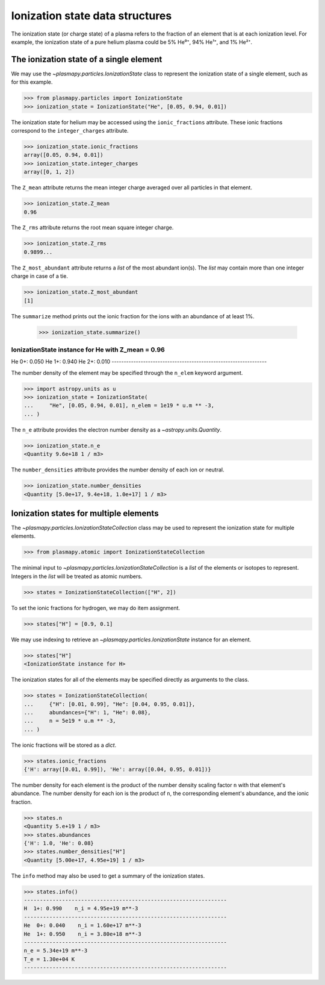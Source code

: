 .. _ionization-state-data-structures:

Ionization state data structures
********************************

The ionization state (or charge state) of a plasma refers to the
fraction of an element that is at each ionization level.  For example,
the ionization state of a pure helium plasma could be 5% He⁰⁺, 94% He¹⁺,
and 1% He²⁺.

The ionization state of a single element
========================================

We may use the `~plasmapy.particles.IonizationState` class
to represent the ionization state of a single element, such as for this
example.

>>> from plasmapy.particles import IonizationState
>>> ionization_state = IonizationState("He", [0.05, 0.94, 0.01])

The ionization state for helium may be accessed using the
``ionic_fractions`` attribute.  These ionic fractions correspond to the
``integer_charges`` attribute.

>>> ionization_state.ionic_fractions
array([0.05, 0.94, 0.01])
>>> ionization_state.integer_charges
array([0, 1, 2])

The ``Z_mean`` attribute returns the mean integer charge averaged
over all particles in that element.

>>> ionization_state.Z_mean
0.96

The ``Z_rms`` attribute returns the root mean square integer charge.

>>> ionization_state.Z_rms
0.9899...

The ``Z_most_abundant`` attribute returns a `list` of the most abundant
ion(s).  The `list` may contain more than one integer charge in case of
a tie.

>>> ionization_state.Z_most_abundant
[1]

The ``summarize`` method prints out the ionic fraction for the ions with
an abundance of at least 1%.

 >>> ionization_state.summarize()
IonizationState instance for He with Z_mean = 0.96
----------------------------------------------------------------
He  0+: 0.050
He  1+: 0.940
He  2+: 0.010
----------------------------------------------------------------

The number density of the element may be specified through the
``n_elem`` keyword argument.

>>> import astropy.units as u
>>> ionization_state = IonizationState(
...     "He", [0.05, 0.94, 0.01], n_elem = 1e19 * u.m ** -3,
... )

The ``n_e`` attribute provides the electron number density as a
`~astropy.units.Quantity`.

>>> ionization_state.n_e
<Quantity 9.6e+18 1 / m3>

The ``number_densities`` attribute provides the number density of each
ion or neutral.

>>> ionization_state.number_densities
<Quantity [5.0e+17, 9.4e+18, 1.0e+17] 1 / m3>

Ionization states for multiple elements
=======================================

The `~plasmapy.particles.IonizationStateCollection` class may be used to
represent the ionization state for multiple elements.

>>> from plasmapy.atomic import IonizationStateCollection

The minimal input to `~plasmapy.particles.IonizationStateCollection` is a `list`
of the elements or isotopes to represent.  Integers in the `list` will
be treated as atomic numbers.

>>> states = IonizationStateCollection(["H", 2])

To set the ionic fractions for hydrogen, we may do item assignment.

>>> states["H"] = [0.9, 0.1]

We may use indexing to retrieve an `~plasmapy.particles.IonizationState`
instance for an element.

>>> states["H"]
<IonizationState instance for H>

The ionization states for all of the elements may be specified directly
as arguments to the class.

>>> states = IonizationStateCollection(
...     {"H": [0.01, 0.99], "He": [0.04, 0.95, 0.01]},
...     abundances={"H": 1, "He": 0.08},
...     n = 5e19 * u.m ** -3,
... )

The ionic fractions will be stored as a `dict`.

>>> states.ionic_fractions
{'H': array([0.01, 0.99]), 'He': array([0.04, 0.95, 0.01])}

The number density for each element is the product of the number
density scaling factor ``n`` with that element's abundance.
The number density for each ion is the product of ``n``, the
corresponding element's abundance, and the ionic fraction.

>>> states.n
<Quantity 5.e+19 1 / m3>
>>> states.abundances
{'H': 1.0, 'He': 0.08}
>>> states.number_densities["H"]
<Quantity [5.00e+17, 4.95e+19] 1 / m3>

The ``info`` method may also be used to get a summary of the ionization
states.

>>> states.info()
----------------------------------------------------------------
H  1+: 0.990    n_i = 4.95e+19 m**-3
----------------------------------------------------------------
He  0+: 0.040    n_i = 1.60e+17 m**-3
He  1+: 0.950    n_i = 3.80e+18 m**-3
----------------------------------------------------------------
n_e = 5.34e+19 m**-3
T_e = 1.30e+04 K
----------------------------------------------------------------
